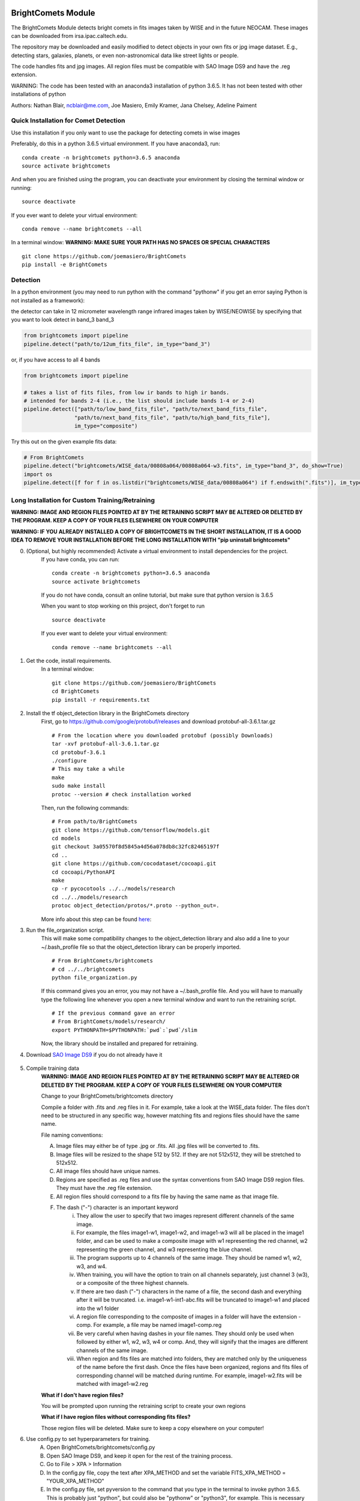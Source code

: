 BrightComets Module
===================

The BrightComets Module detects bright comets in fits images taken by WISE
and in the future NEOCAM. These images can be downloaded from irsa.ipac.caltech.edu.

The repository may be downloaded and easily modified to detect objects in your own fits or jpg image dataset. E.g., detecting stars, galaxies, planets, or even non-astronomical data like street lights or people.

The code handles fits and jpg images. All region files must be compatible with SAO Image DS9 and have the .reg extension. 

WARNING: The code has been tested with an anaconda3 installation of python 3.6.5. It has not been tested with other installations of python

Authors: Nathan Blair, ncblair@me.com, Joe Masiero, Emily Kramer, Jana Chelsey, Adeline Paiment

Quick Installation for Comet Detection
--------------------------------------

Use this installation if you only want to use the package for detecting comets in wise images

Preferably, do this in a python 3.6.5 virtual environment. If you have anaconda3, run:
::
    conda create -n brightcomets python=3.6.5 anaconda
    source activate brightcomets

And when you are finished using the program, you can deactivate your environment by closing the terminal window or running:
::
    source deactivate

If you ever want to delete your virtual environment:
::
    conda remove --name brightcomets --all

In a terminal window:
**WARNING: MAKE SURE YOUR PATH HAS NO SPACES OR SPECIAL CHARACTERS**
::
    git clone https://github.com/joemasiero/BrightComets
    pip install -e BrightComets

Detection
---------

In a python environment (you may need to run python with the command "pythonw" if you get an error saying Python is not installed as a framework):

the detector can take in 12 micrometer wavelength 
range infrared images taken by WISE/NEOWISE by specifying 
that you want to look detect in band_3 band_3

.. code:: python 

    from brightcomets import pipeline
    pipeline.detect("path/to/12um_fits_file", im_type="band_3")

or, if you have access to all 4 bands

.. code:: python 

    from brightcomets import pipeline

    # takes a list of fits files, from low ir bands to high ir bands.
    # intended for bands 2-4 (i.e., the list should include bands 1-4 or 2-4)
    pipeline.detect(["path/to/low_band_fits_file", "path/to/next_band_fits_file", 
                    "path/to/next_band_fits_file", "path/to/high_band_fits_file"],
                    im_type="composite")


Try this out on the given example fits data:

.. code:: python

    # From BrightComets
    pipeline.detect("brightcomets/WISE_data/00808a064/00808a064-w3.fits", im_type="band_3", do_show=True)
    import os
    pipeline.detect([f for f in os.listdir("brightcomets/WISE_data/00808a064") if f.endswith(".fits")], im_type="composite", do_show=True)


Long Installation for Custom Training/Retraining
------------------------------------------------

**WARNING: IMAGE AND REGION FILES POINTED AT BY THE RETRAINING SCRIPT MAY BE ALTERED OR DELETED BY THE PROGRAM. KEEP A COPY OF YOUR FILES ELSEWHERE ON YOUR COMPUTER**

**WARNING: IF YOU ALREADY INSTALLED A COPY OF BRIGHTCOMETS IN THE SHORT INSTALLATION, IT IS A GOOD IDEA TO REMOVE YOUR INSTALLATION BEFORE THE LONG INSTALLATION WITH "pip uninstall brightcomets"**

0. (Optional, but highly recommended) Activate a virtual environment to install dependencies for the project. 
    If you have conda, you can run:
    ::
        conda create -n brightcomets python=3.6.5 anaconda
        source activate brightcomets
    If you do not have conda, consult an online tutorial, but make sure that python version is 3.6.5

    When you want to stop working on this project, don't forget to run
    ::
        source deactivate

    If you ever want to delete your virtual environment:
    ::
        conda remove --name brightcomets --all


1. Get the code, install requirements. 
    In a terminal window: 
    ::
        git clone https://github.com/joemasiero/BrightComets
        cd BrightComets
        pip install -r requirements.txt


2. Install the tf object_detection library in the BrightComets directory
    First, go to https://github.com/google/protobuf/releases and download protobuf-all-3.6.1.tar.gz
    ::
        # From the location where you downloaded protobuf (possibly Downloads)
        tar -xvf protobuf-all-3.6.1.tar.gz
        cd protobuf-3.6.1
        ./configure
        # This may take a while
        make
        sudo make install
        protoc --version # check installation worked
    Then, run the following commands:
    ::
        # From path/to/BrightComets
        git clone https://github.com/tensorflow/models.git
        cd models
        git checkout 3a05570f8d5845a4d56a078db8c32fc82465197f
        cd ..
        git clone https://github.com/cocodataset/cocoapi.git
        cd cocoapi/PythonAPI
        make
        cp -r pycocotools ../../models/research
        cd ../../models/research
        protoc object_detection/protos/*.proto --python_out=.

    More info about this step can be found here_:

    .. _here: https://github.com/tensorflow/models/blob/master/research/object_detection/g3doc/installation.md

3. Run the file_organization script. 
    This will make some compatibility changes to the object_detection library and also add a line to your ~/.bash_profile file so that the object_detection library can be properly imported. 
    ::
        # From BrightComets/brightcomets
        # cd ../../brightcomets
        python file_organization.py
    If this command gives you an error, you may not have a ~/.bash_profile file. And you will have to manually type the following line whenever you open a new terminal window and want to run the retraining script.
    ::
        # If the previous command gave an error
        # From BrightComets/models/research/
        export PYTHONPATH=$PYTHONPATH:`pwd`:`pwd`/slim
    Now, the library should be installed and prepared for retraining. 


4. Download `SAO Image DS9`_ if you do not already have it

    .. _SAO Image DS9: http://ds9.si.edu/site/Download.html

5. Compile training data
    **WARNING: IMAGE AND REGION FILES POINTED AT BY THE RETRAINING SCRIPT MAY BE ALTERED OR DELETED BY THE PROGRAM. KEEP A COPY OF YOUR FILES ELSEWHERE ON YOUR COMPUTER**

    Change to your BrightComets/brightcomets directory

    Compile a folder with .fits and .reg files in it. For example, take a look at the WISE_data folder. The files don't need to be structured in any specific way, however matching fits and regions files should have the same name.

    File naming conventions:

    A. Image files may either be of type .jpg or .fits. All .jpg files will be converted to .fits. 

    B. Image files will be resized to the shape 512 by 512. If they are not 512x512, they will be stretched to 512x512. 

    C. All image files should have unique names. 

    D. Regions are specified as .reg files and use the syntax conventions from SAO Image DS9 region files. They must have the .reg file extension. 

    E. All region files should correspond to a fits file by having the same name as that image file. 

    F. The dash ("-") character is an important keyword
        i. They allow the user to specify that two images represent different channels of the same image. 

        ii. For example, the files image1-w1, image1-w2, and image1-w3 will all be placed in the image1 folder, and can be used to make a composite image with w1 representing the red channel, w2 representing the green channel, and w3 representing the blue channel. 

        iii. The program supports up to 4 channels of the same image. They should be named w1, w2, w3, and w4. 

        iv. When training, you will have the option to train on all channels separately, just channel 3 (w3), or a composite of the three highest channels. 

        v. If there are two dash ("-") characters in the name of a file, the second dash and everything after it will be truncated. i.e. image1-w1-int1-abc.fits will be truncated to image1-w1 and placed into the w1 folder

        vi. A region file corresponding to the composite of images in a folder will have the extension -comp. For example, a file may be named image1-comp.reg

        vii. Be very careful when having dashes in your file names. They should only be used when followed by either w1, w2, w3, w4 or comp. And, they will signify that the images are different channels of the same image. 

        viii. When region and fits files are matched into folders, they are matched only by the uniqueness of the name before the first dash. Once the files have been organized, regions and fits files of corresponding channel will be matched during runtime. For example, image1-w2.fits will be matched with image1-w2.reg

    **What if I don't have region files?**

    You will be prompted upon running the retraining script to create your own regions

    **What if I have region files without corresponding fits files?**

    Those region files will be deleted. Make sure to keep a copy elsewhere on your computer! 

6. Use config.py to set hyperparameters for training. 
    A. Open BrightComets/brightcomets/config.py

    B. Open SAO Image DS9, and keep it open for the rest of the training process.

    C. Go to File > XPA > Information

    D. In the config.py file, copy the text after XPA_METHOD and set the variable FITS_XPA_METHOD = "YOUR_XPA_METHOD"

    E. In the config.py file, set pyversion to the command that you type in the terminal to invoke python 3.6.5. This is probably just "python", but could also be "pythonw" or "python3", for example. This is necessary because the program makes system calls to run the training and evaluation scripts. 

    F. If you are using custom training data, set color_key to a dictionary describing how your annotations are labelled, or how you wish them to be labelled if they are not yet labelled. Use default_color_key as a reference. 

    G. Default image resizing is to 512x512. If you change the image_size parameter here, it will be changed everywhere for all networks. It is recommended that you do not change this parameter, as changing the image size has not been heavily tested. 

7. Run the retraining script
    In a terminal window: 

    This will display all the retraining options you have
    ::
        # From BrightComets/brightcomets
        python retrain.py -h

    If you get an error saying python is not installed as a framework, try
    ::
        # replace all future calls to python with pythonw
        pythonw retrain.py -h

        # Also, change your pyversion variable in the config.py file. 

    The command you will run will look something like
    ::
        # From BrightComets/brightcomets
        # Make sure to replace Your_Custom_Data folder with the path to your folder
        python retrain.py --im_type band_3 --update_records --data_folders Your_Custom_Data --retrain --train_iterations 5000 --classes comet

    This script does training, evaluation, and metrics all at once. 

    You can see the training and evaluation progress by going to a web browser while the script is running and searching **localhost:6006**

8. Once you are satisfied with your model, you can download it. 
    From the BrightComets directory
    ::
        # Inside the BrightComets Directory
        pip install -e .
    This will allow it be available everywhere on your computer. If you intend to make more changes locally. I recommend uninstalling it till you are finished making changes. Otherwise, you will have to update your installation every time you make changes for testing. 
    Uninstall with:
    ::
        pip uninstall brightcomets
    This will not get rid of your local copy of the repository. 

Objects with comets already annotated (and some stars, planets, and defects annotated):
These annotations are stored in regions-static and will always be checked. However, annotations given by the user will always be prioritized. 
comets = ["C/2006 W3", "C/2007 Q3", "65P", "29P", "30P", "81P", "116P", "10P", "118P", "P/2010 H2", "C/2007 N3"]
not_comets = ["mars", "jupiter", "alpha boo", "R dor"]

FAQ
===

**Can you train multiple different kinds of models?**

Yes! You can, for example a model that looks at band_3 stars, a model that looks at band_3 comets, a model that looks at composite comets. You cannot train two different band_3 comet models however. 

Note that the config.py file is global to all models, while each call to retrain.py will only retrain a single model. The retrain script may be slow as it preprocesses the images every time it is run.

**Will this program run on all operating systems?**

This module is built for mac. I make no gurantees that it will work on other operating systems. 

**My program isn't working. What do I do?**

Are you using the right version of python (3.6.5)? Do you have all necessary libraries installed (if not, install with pip)? Do you have your XPA_METHOD and pyversion properly set in your config file? Are your data files properly named, with dashes in the correct places? Did you reinstall the library with pip after making changes (You have to reinstall it every time you make changes locally). Make sure none of your filepaths have spaces or special characters like backslashes. 


Brief Folder and File Descriptions
==================================

1. BrightComets/references.md
    Some websites I referenced during the creation of the project, some comments point to these references. 
2. BrightComets/requirements.txt
    All dependencies. Install requirements with pip install -r requirements.txt
3. BrightComets/setup.py
    File that allows the project to be installed via pip. pip install -e BrightComets
4. BrightComets/brightcomets
    a. data
        Where tensorflow records and label files are stored for all neural networks. These files are binary files, not human readable, but store all fits and regions files after preprocessing. 
    b. master_data
        Fits and Regions files organized into test and train datasets
    c. models
        Tensorflow object detection models
        Check here for more models: https://github.com/tensorflow/models/blob/master/research/object_detection/g3doc/detection_model_zoo.md
        This is where all tensorflow computational graphs and weights are stored for each model you train. 
    d. regions-static
        All the regions that are provided upfront
    e. unused
        Files that I did not end up using but still have interesting code in them. The files are mostly intended to skirt os.system calls in the retraining script
    f. WISE_data
        An example of how training data can be organized.
    g. __init__.py
        A short file for making BrightComets a python package
    h. config.py
        Configuration file where the user sets training hyperparameters
    i. eval.py
        (Created by Google Tensorflow) Tensorflow object_detection file that calls does evaluation
    j. export_inference_graph.py
        (Created by Google Tensorflow) Tensorflow object_detection file that exports trained neural nets
    k. file_organization.py
        File that does all organization of training data, file movement, TFRecord creation, etc.
    l. image_methods.py
        File that has the main object detection algorithm, preprocessing algorithms, and fits/regions handling algorithms. 
    m. pipeline.py
        File that allows user to use the detection algorithm
    n. retrain.py
        File that allows the user to retrain and organize/annotate training data
    o. tests.py
        Mostly deprecated file with some tests, mostly for image_methods functions
    p. train.py
        (Created by Google Tensorflow) Tensorflow object_detection file that initiates neural network training, called by retrain.py
    q. utils.py
        static methods and utils
